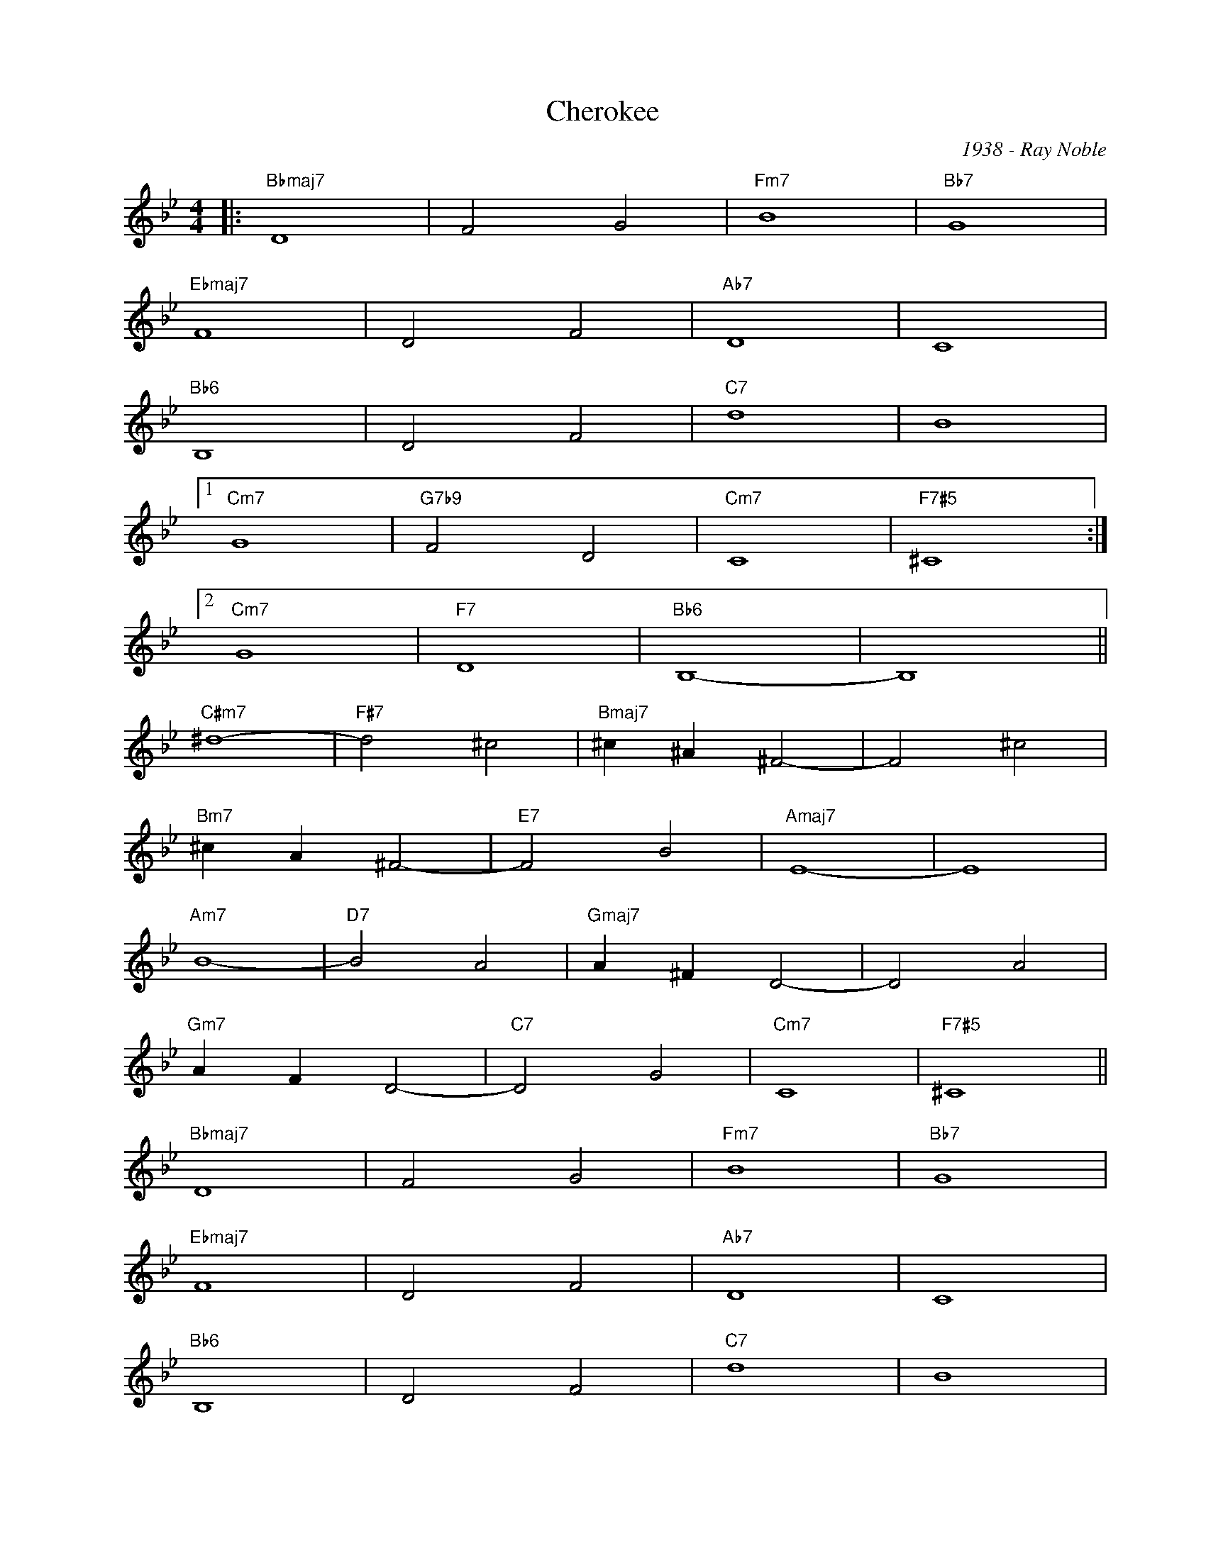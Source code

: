 X:1
T:Cherokee
C:1938 - Ray Noble
Z:Copyright Â© www.realbook.site
L:1/4
M:4/4
I:linebreak $
K:Bb
V:1 treble nm=" " snm=" "
V:1
|:"Bbmaj7" D4 | F2 G2 |"Fm7" B4 |"Bb7" G4 |$"Ebmaj7" F4 | D2 F2 |"Ab7" D4 | C4 |$"Bb6" B,4 | %9
 D2 F2 |"C7" d4 | B4 |1$"Cm7" G4 |"G7b9" F2 D2 |"Cm7" C4 |"F7#5" ^C4 :|2$"Cm7" G4 |"F7" D4 | %18
"Bb6" B,4- | B,4 ||$"C#m7" ^d4- |"F#7" d2 ^c2 |"Bmaj7" ^c ^A ^F2- | F2 ^c2 |$"Bm7" ^c A ^F2- | %25
"E7" F2 B2 |"Amaj7" E4- | E4 |$"Am7" B4- |"D7" B2 A2 |"Gmaj7" A ^F D2- | D2 A2 |$"Gm7" A F D2- | %33
"C7" D2 G2 |"Cm7" C4 |"F7#5" ^C4 ||$"Bbmaj7" D4 | F2 G2 |"Fm7" B4 |"Bb7" G4 |$"Ebmaj7" F4 | D2 F2 | %42
"Ab7" D4 | C4 |$"Bb6" B,4 | D2 F2 |"C7" d4 | B4 |$"Cm7" G4 |"F7" D4 |"Bb6" B,4- | B,4 |] %52

